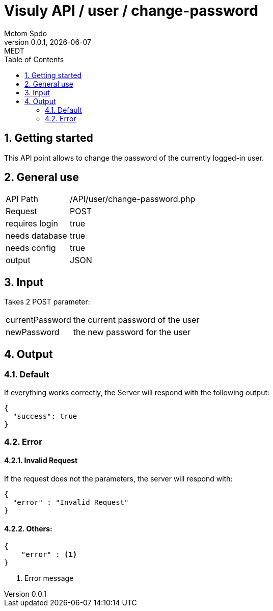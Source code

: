 = Visuly API / user / change-password
Mctom Spdo
0.0.1, {docdate}: MEDT
:icons: font
:sectnums:
:toc: left
:stylesheet: ../../../css/dark.css

== Getting started

This API point allows to change the password of the currently logged-in user.

== General use

[cols="1, 2"]
|===

| API Path
| /API/user/change-password.php

| Request
| POST

| requires login
| true

| needs database
| true

| needs config
| true

| output
| JSON

|===

== Input

Takes 2 POST parameter:

[cols="1, 2"]
|===
| currentPassword
| the current password of the user

| newPassword
| the new password for the user
|===

== Output

=== Default

If everything works correctly, the Server will respond with the following output:

[source,json]
----
{
  "success": true
}
----

=== Error

==== Invalid Request

If the request does not the parameters, the server will respond with:

[source,json]
----
{
  "error" : "Invalid Request"
}
----

==== Others:

[source,json]
----
{
    "error" : <.>
}
----

<.> Error message